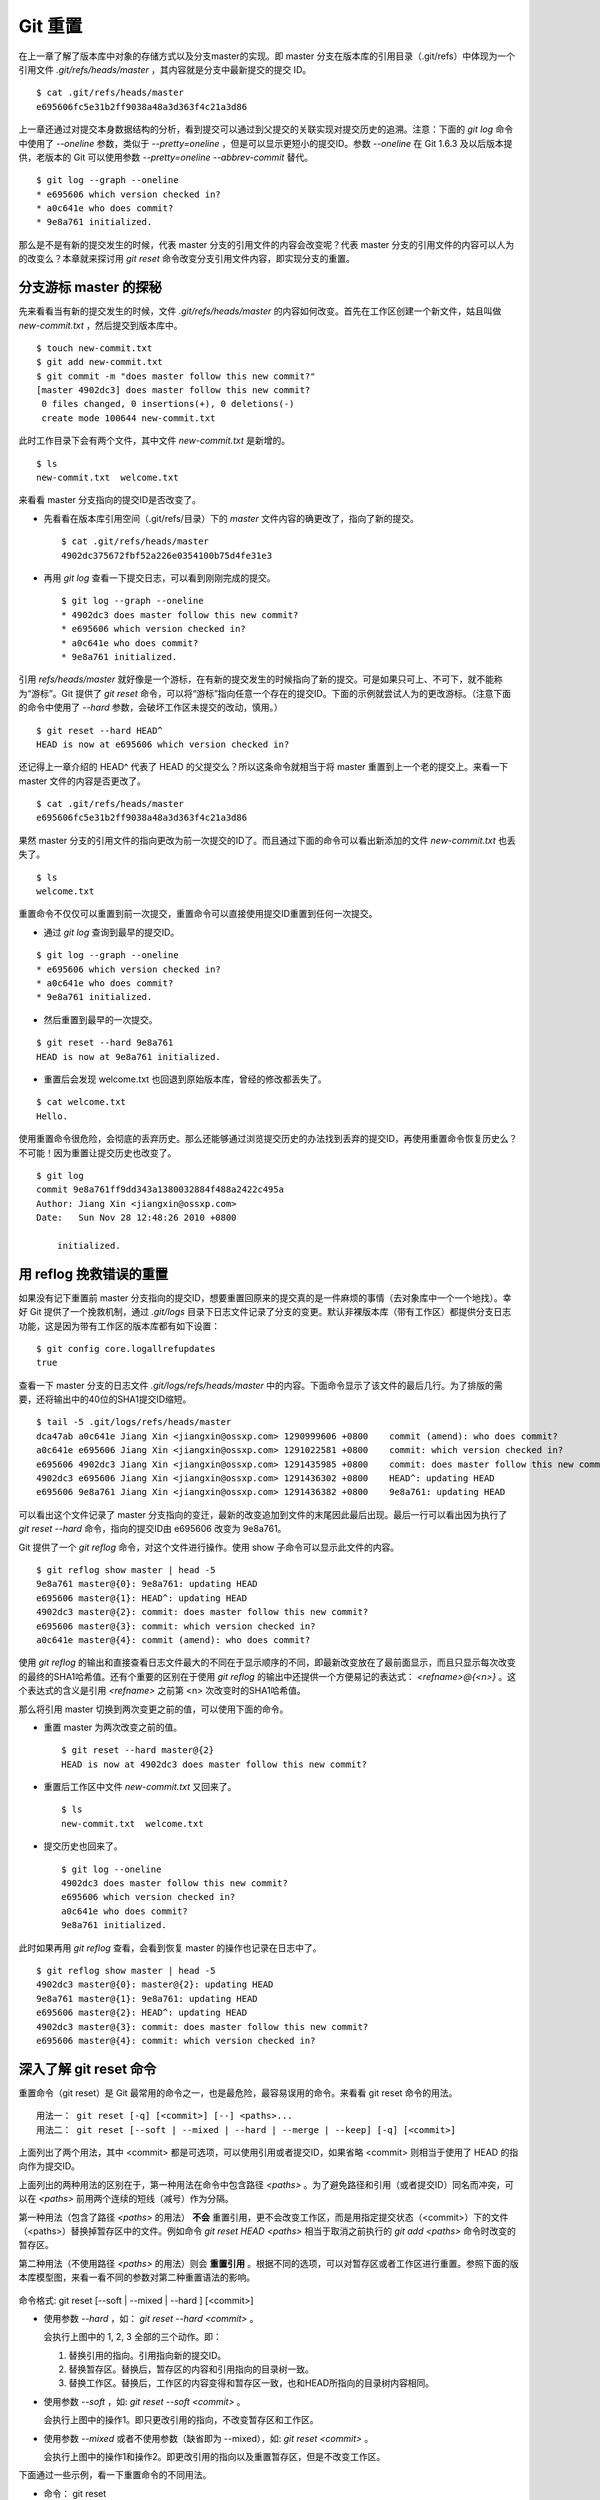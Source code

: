 Git 重置
********

在上一章了解了版本库中对象的存储方式以及分支master的实现。即 master 分支在版本库的引用目录（.git/refs）中体现为一个引用文件 `.git/refs/heads/master` ，其内容就是分支中最新提交的提交 ID。

::

  $ cat .git/refs/heads/master 
  e695606fc5e31b2ff9038a48a3d363f4c21a3d86

上一章还通过对提交本身数据结构的分析，看到提交可以通过到父提交的关联实现对提交历史的追溯。注意：下面的 `git log` 命令中使用了 `--oneline` 参数，类似于 `--pretty=oneline` ，但是可以显示更短小的提交ID。参数 `--oneline` 在 Git 1.6.3 及以后版本提供，老版本的 Git 可以使用参数 `--pretty=oneline --abbrev-commit` 替代。

::

  $ git log --graph --oneline
  * e695606 which version checked in?
  * a0c641e who does commit?
  * 9e8a761 initialized.

那么是不是有新的提交发生的时候，代表 master 分支的引用文件的内容会改变呢？代表 master 分支的引用文件的内容可以人为的改变么？本章就来探讨用 `git reset` 命令改变分支引用文件内容，即实现分支的重置。

分支游标 master 的探秘
=============================

先来看看当有新的提交发生的时候，文件 `.git/refs/heads/master` 的内容如何改变。首先在工作区创建一个新文件，姑且叫做 `new-commit.txt` ，然后提交到版本库中。

::

  $ touch new-commit.txt
  $ git add new-commit.txt
  $ git commit -m "does master follow this new commit?"
  [master 4902dc3] does master follow this new commit?
   0 files changed, 0 insertions(+), 0 deletions(-)
   create mode 100644 new-commit.txt

此时工作目录下会有两个文件，其中文件 `new-commit.txt` 是新增的。

::

  $ ls
  new-commit.txt  welcome.txt

来看看 master 分支指向的提交ID是否改变了。

* 先看看在版本库引用空间（.git/refs/目录）下的 `master` 文件内容的确更改了，指向了新的提交。

  ::

    $ cat .git/refs/heads/master 
    4902dc375672fbf52a226e0354100b75d4fe31e3

* 再用 `git log` 查看一下提交日志，可以看到刚刚完成的提交。

  ::

    $ git log --graph --oneline
    * 4902dc3 does master follow this new commit?
    * e695606 which version checked in?
    * a0c641e who does commit?
    * 9e8a761 initialized.

引用 `refs/heads/master` 就好像是一个游标，在有新的提交发生的时候指向了新的提交。可是如果只可上、不可下，就不能称为“游标”。Git 提供了 `git reset` 命令，可以将“游标”指向任意一个存在的提交ID。下面的示例就尝试人为的更改游标。（注意下面的命令中使用了 `--hard` 参数，会破坏工作区未提交的改动，慎用。）

::

  $ git reset --hard HEAD^
  HEAD is now at e695606 which version checked in?

还记得上一章介绍的 HEAD^ 代表了 HEAD 的父提交么？所以这条命令就相当于将 master 重置到上一个老的提交上。来看一下 master 文件的内容是否更改了。

::

  $ cat .git/refs/heads/master 
  e695606fc5e31b2ff9038a48a3d363f4c21a3d86

果然 master 分支的引用文件的指向更改为前一次提交的ID了。而且通过下面的命令可以看出新添加的文件 `new-commit.txt` 也丢失了。

::

  $ ls
  welcome.txt

重置命令不仅仅可以重置到前一次提交，重置命令可以直接使用提交ID重置到任何一次提交。

* 通过 `git log` 查询到最早的提交ID。

::

  $ git log --graph --oneline
  * e695606 which version checked in?
  * a0c641e who does commit?
  * 9e8a761 initialized.

* 然后重置到最早的一次提交。

::

  $ git reset --hard 9e8a761
  HEAD is now at 9e8a761 initialized.

* 重置后会发现 welcome.txt 也回退到原始版本库，曾经的修改都丢失了。

::

  $ cat welcome.txt 
  Hello.

使用重置命令很危险，会彻底的丢弃历史。那么还能够通过浏览提交历史的办法找到丢弃的提交ID，再使用重置命令恢复历史么？不可能！因为重置让提交历史也改变了。

::

  $ git log
  commit 9e8a761ff9dd343a1380032884f488a2422c495a
  Author: Jiang Xin <jiangxin@ossxp.com>
  Date:   Sun Nov 28 12:48:26 2010 +0800

      initialized.

用 reflog 挽救错误的重置
=========================

如果没有记下重置前 master 分支指向的提交ID，想要重置回原来的提交真的是一件麻烦的事情（去对象库中一个一个地找）。幸好 Git 提供了一个挽救机制，通过 `.git/logs` 目录下日志文件记录了分支的变更。默认非裸版本库（带有工作区）都提供分支日志功能，这是因为带有工作区的版本库都有如下设置：

::

  $ git config core.logallrefupdates
  true

查看一下 master 分支的日志文件 `.git/logs/refs/heads/master` 中的内容。下面命令显示了该文件的最后几行。为了排版的需要，还将输出中的40位的SHA1提交ID缩短。

::

  $ tail -5 .git/logs/refs/heads/master 
  dca47ab a0c641e Jiang Xin <jiangxin@ossxp.com> 1290999606 +0800    commit (amend): who does commit?
  a0c641e e695606 Jiang Xin <jiangxin@ossxp.com> 1291022581 +0800    commit: which version checked in?
  e695606 4902dc3 Jiang Xin <jiangxin@ossxp.com> 1291435985 +0800    commit: does master follow this new commit?
  4902dc3 e695606 Jiang Xin <jiangxin@ossxp.com> 1291436302 +0800    HEAD^: updating HEAD
  e695606 9e8a761 Jiang Xin <jiangxin@ossxp.com> 1291436382 +0800    9e8a761: updating HEAD

可以看出这个文件记录了 master 分支指向的变迁，最新的改变追加到文件的末尾因此最后出现。最后一行可以看出因为执行了 `git reset --hard` 命令，指向的提交ID由 e695606 改变为 9e8a761。

Git 提供了一个 `git reflog` 命令，对这个文件进行操作。使用 show 子命令可以显示此文件的内容。

::

  $ git reflog show master | head -5
  9e8a761 master@{0}: 9e8a761: updating HEAD
  e695606 master@{1}: HEAD^: updating HEAD
  4902dc3 master@{2}: commit: does master follow this new commit?
  e695606 master@{3}: commit: which version checked in?
  a0c641e master@{4}: commit (amend): who does commit?

使用 `git reflog` 的输出和直接查看日志文件最大的不同在于显示顺序的不同，即最新改变放在了最前面显示，而且只显示每次改变的最终的SHA1哈希值。还有个重要的区别在于使用 `git reflog` 的输出中还提供一个方便易记的表达式： `<refname>@{<n>}` 。这个表达式的含义是引用 `<refname>` 之前第 <n> 次改变时的SHA1哈希值。

那么将引用 master 切换到两次变更之前的值，可以使用下面的命令。

* 重置 master 为两次改变之前的值。

  ::

    $ git reset --hard master@{2}
    HEAD is now at 4902dc3 does master follow this new commit?

* 重置后工作区中文件 `new-commit.txt` 又回来了。

  ::

    $ ls
    new-commit.txt  welcome.txt

* 提交历史也回来了。

  ::

    $ git log --oneline
    4902dc3 does master follow this new commit?
    e695606 which version checked in?
    a0c641e who does commit?
    9e8a761 initialized.

此时如果再用 `git reflog` 查看，会看到恢复 master 的操作也记录在日志中了。

::
 
  $ git reflog show master | head -5
  4902dc3 master@{0}: master@{2}: updating HEAD
  9e8a761 master@{1}: 9e8a761: updating HEAD
  e695606 master@{2}: HEAD^: updating HEAD
  4902dc3 master@{3}: commit: does master follow this new commit?
  e695606 master@{4}: commit: which version checked in?

深入了解 git reset 命令
=======================

重置命令（git reset）是 Git 最常用的命令之一，也是最危险，最容易误用的命令。来看看 git reset 命令的用法。

::

  用法一： git reset [-q] [<commit>] [--] <paths>...
  用法二： git reset [--soft | --mixed | --hard | --merge | --keep] [-q] [<commit>]

上面列出了两个用法，其中 <commit> 都是可选项，可以使用引用或者提交ID，如果省略 <commit> 则相当于使用了 HEAD 的指向作为提交ID。

上面列出的两种用法的区别在于，第一种用法在命令中包含路径 `<paths>` 。为了避免路径和引用（或者提交ID）同名而冲突，可以在 `<paths>` 前用两个连续的短线（减号）作为分隔。

第一种用法（包含了路径 `<paths>` 的用法） **不会** 重置引用，更不会改变工作区，而是用指定提交状态（<commit>）下的文件（<paths>）替换掉暂存区中的文件。例如命令 `git reset HEAD <paths>` 相当于取消之前执行的 `git add <paths>` 命令时改变的暂存区。

第二种用法（不使用路径 `<paths>` 的用法）则会 **重置引用** 。根据不同的选项，可以对暂存区或者工作区进行重置。参照下面的版本库模型图，来看一看不同的参数对第二种重置语法的影响。

  .. figure:: /images/git-solo/git-reset.png
     :scale: 80

命令格式: git reset [--soft | --mixed | --hard ] [<commit>]

* 使用参数 `--hard` ，如： `git reset --hard <commit>` 。

  会执行上图中的 1, 2, 3 全部的三个动作。即：

  1. 替换引用的指向。引用指向新的提交ID。
  2. 替换暂存区。替换后，暂存区的内容和引用指向的目录树一致。
  3. 替换工作区。替换后，工作区的内容变得和暂存区一致，也和HEAD所指向的目录树内容相同。

* 使用参数 `--soft` ，如: `git reset --soft <commit>` 。

  会执行上图中的操作1。即只更改引用的指向，不改变暂存区和工作区。

* 使用参数 `--mixed` 或者不使用参数（缺省即为 --mixed），如: `git reset <commit>` 。

  会执行上图中的操作1和操作2。即更改引用的指向以及重置暂存区，但是不改变工作区。

下面通过一些示例，看一下重置命令的不同用法。

* 命令： git reset

  仅用HEAD指向的目录树重置暂存区，工作区不会受到影响，相当于将之前用 `git add` 命令更新到暂存区的内容撤出暂存区。引用也未改变，因为引用重置到 HEAD 相当于没有重置。

* 命令： git reset HEAD

  同上。

* 命令： git reset -- filename

  仅将文件 `filename` 撤出暂存区，暂存区中其他文件不改变。相当于对命令 `git add filename` 的反向操作。

* 命令： git reset HEAD filename

  同上。

* 命令： git reset --soft HEAD^

  工作区和暂存区不改变，但是引用向前回退一次。当对最新提交的提交说明或者提交的更改不满意时，撤销最新的提交以便重新提交。

  在之前曾经介绍过一个修补提交命令 `git commit --amend` ，用于对最新的提交进行重新提交以修补错误的提交说明或者错误的提交文件。修补提交命令实际上相当于执行了下面两条命令。（注：文件 `.git/COMMIT_EDITMSG` 保存了上次的提交日志）

  ::
  
    $ git reset --soft HEAD^
    $ git commit -e -F .git/COMMIT_EDITMSG 

* 命令： git reset HEAD^

  工作区不改变，但是暂存区会回退到上一次提交之前，引用也会回退一次。

* 命令： git reset --mixed HEAD^

  同上。

* 命令： git reset --hard HEAD^

  彻底撤销最近的提交。引用回退到前一次，而且工作区和暂存区都会回退到上一次提交的状态。自上一次以来的提交全部丢失。

